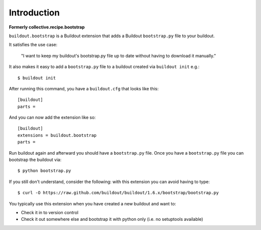 Introduction
============

**Formerly collective.recipe.bootstrap**

``buildout.bootstrap`` is a Buildout extension that adds a Buildout ``bootstrap.py`` file to your buildout.

It satisfies the use case:

    "I want to keep my buildout's bootstrap.py file up to date without having to download it manually."

It also makes it easy to add a ``bootstrap.py`` file to a buildout created via ``buildout init`` e.g.::

    $ buildout init

After running this command, you have a ``buildout.cfg`` that looks like this::

    [buildout]
    parts =

And you can now add the extension like so::

    [buildout]
    extensions = buildout.bootstrap
    parts =

Run buildout again and afterward you should have a ``bootstrap.py`` file. Once you have a ``bootstrap.py`` file you can bootstrap the buildout via::

    $ python bootstrap.py 

If you still don't understand, consider the following: with this extension you can avoid having to type::

    $ curl -O https://raw.github.com/buildout/buildout/1.6.x/bootstrap/bootstrap.py

You typically use this extension when you have created a new buildout and want to:

- Check it in to version control
- Check it out somewhere else and bootstrap it with python only (i.e. no setuptools available)
